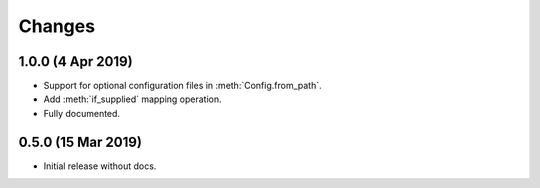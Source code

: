 Changes
=======

1.0.0 (4 Apr 2019)
------------------

- Support for optional configuration files in :meth:`Config.from_path`.

- Add :meth:`if_supplied` mapping operation.

- Fully documented.

0.5.0 (15 Mar 2019)
---------------------

- Initial release without docs.

